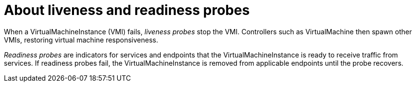 // Module included in the following assemblies:
//
// * cnv/cnv_users_guide/cnv-liveness-readiness-probe.adoc

[id="cnv-about-liveness-readiness-probes_{context}"]

= About liveness and readiness probes

When a VirtualMachineInstance (VMI) fails, _liveness probes_ stop the VMI.
Controllers such as VirtualMachine then spawn other VMIs, restoring virtual
machine responsiveness.

_Readiness probes_ are indicators for services and endpoints that
the VirtualMachineInstance is ready to receive traffic from services.
If readiness probes fail, the VirtualMachineInstance is removed from
applicable endpoints until the probe recovers.
